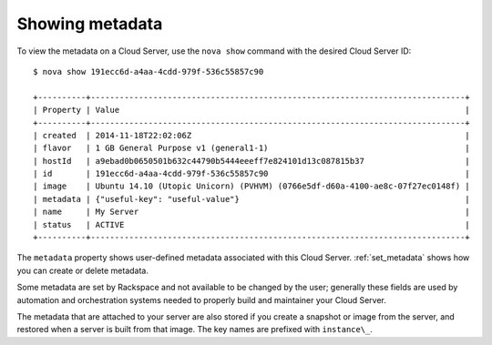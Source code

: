 .. _show_metadata:

^^^^^^^^^^^^^^^^
Showing metadata
^^^^^^^^^^^^^^^^
To view the metadata on a Cloud Server, use the ``nova show`` command with
the desired Cloud Server ID::

    $ nova show 191ecc6d-a4aa-4cdd-979f-536c55857c90 
    
    +----------+------------------------------------------------------------------------------+ 
    | Property | Value                                                                        | 
    +----------+------------------------------------------------------------------------------+    
    | created  | 2014-11-18T22:02:06Z                                                         | 
    | flavor   | 1 GB General Purpose v1 (general1-1)                                         | 
    | hostId   | a9ebad0b0650501b632c44790b5444eeeff7e824101d13c087815b37                     | 
    | id       | 191ecc6d-a4aa-4cdd-979f-536c55857c90                                         | 
    | image    | Ubuntu 14.10 (Utopic Unicorn) (PVHVM) (0766e5df-d60a-4100-ae8c-07f27ec0148f) | 
    | metadata | {"useful-key": "useful-value"}                                               | 
    | name     | My Server                                                                    | 
    | status   | ACTIVE                                                                       | 
    +----------+------------------------------------------------------------------------------+

The ``metadata`` property shows user-defined metadata associated 
with this Cloud Server. 
:ref:`set_metadata` shows how you can create or delete metadata. 

Some metadata are set by Rackspace and not available to be changed by
the user; generally these fields are used by automation and
orchestration systems needed to properly build and maintainer your Cloud
Server.

The metadata that are attached to your server are also stored if you
create a snapshot or image from the server, and restored when a server is
built from that image. The key names are prefixed with ``instance\_``.
